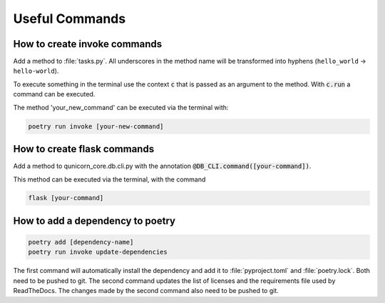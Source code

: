 Useful Commands
=================

How to create invoke commands
##############################

Add a method to :file:`tasks.py`. All underscores in the method name will be transformed into hyphens (``hello_world`` → ``hello-world``).

To execute something in the terminal use the context :code:`c` that is passed as an argument to the method.
With :code:`c.run` a command can be executed.

The method 'your_new_command' can be executed via the terminal with:

.. code-block:: bash

    poetry run invoke [your-new-command]

How to create flask commands
##############################

Add a method to qunicorn_core.db.cli.py with the annotation :code:`@DB_CLI.command([your-command])`.

This method can be executed via the terminal, with the command

.. code-block:: bash

    flask [your-command]

How to add a dependency to poetry
##################################

.. code-block:: bash

    poetry add [dependency-name]
    poetry run invoke update-dependencies

The first command will automatically install the dependency and add it to :file:`pyproject.toml` and :file:`poetry.lock`.
Both need to be pushed to git.
The second command updates the list of licenses and the requirements file used by ReadTheDocs.
The changes made by the second command also need to be pushed to git.

